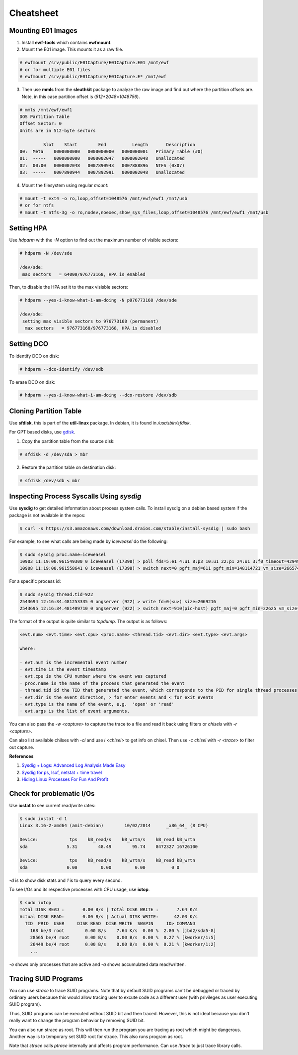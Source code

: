 Cheatsheet
==========

Mounting E01 Images
-------------------

1. Install **ewf-tools** which contains **ewfmount**.
2. Mount the E01 image. This mounts it as a raw file.

.. code-block:: bash

    # ewfmount /srv/public/E01Capture/E01Capture.E01 /mnt/ewf
    # or for multiple E01 files
    # ewfmount /srv/public/E01Capture/E01Capture.E* /mnt/ewf

3. Then use **mmls** from the **sleuthkit** package to analyze the raw
   image and find out where the partition offsets are. Note, in this
   case partition offset is (*512*2048=1048756*).

.. code-block:: bash

    # mmls /mnt/ewf/ewf1
    DOS Partition Table
    Offset Sector: 0
    Units are in 512-byte sectors

             Slot    Start        End          Length       Description
    00:  Meta    0000000000   0000000000   0000000001   Primary Table (#0)
    01:  -----   0000000000   0000002047   0000002048   Unallocated
    02:  00:00   0000002048   0007890943   0007888896   NTFS (0x07)
    03:  -----   0007890944   0007892991   0000002048   Unallocated

4. Mount the filesystem using regular *mount*:

.. code-block:: bash

    # mount -t ext4 -o ro,loop,offset=1048576 /mnt/ewf/ewf1 /mnt/usb
    # or for ntfs
    # mount -t ntfs-3g -o ro,nodev,noexec,show_sys_files,loop,offset=1048576 /mnt/ewf/ewf1 /mnt/usb

Setting HPA
-----------

Use *hdparm* with the *-N* option to find out the maximum number of
visible sectors:

.. code-block:: bash

    # hdparm -N /dev/sde

    /dev/sde:
     max sectors   = 64000/976773168, HPA is enabled

Then, to disable the HPA set it to the max visisble sectors:

.. code-block:: bash

    # hdparm --yes-i-know-what-i-am-doing -N p976773168 /dev/sde

    /dev/sde:
     setting max visible sectors to 976773168 (permanent)
      max sectors   = 976773168/976773168, HPA is disabled

Setting DCO
-----------

To identify DCO on disk:

.. code-block:: bash

    # hdparm --dco-identify /dev/sdb

To erase DCO on disk:

.. code-block:: bash

    # hdparm --yes-i-know-what-i-am-doing --dco-restore /dev/sdb

Cloning Partition Table
-----------------------

Use **sfdisk**, this is part of the **util-linux** package. In debian, it is
found in */usr/sbin/sfdisk*.

For GPT based disks, use `gdisk <http://unix.stackexchange.com/a/60393>`_.

1. Copy the partition table from the source disk:

.. code-block:: bash

    # sfdisk -d /dev/sda > mbr

2. Restore the partition table on destination disk:

.. code-block:: bash

    # sfdisk /dev/sdb < mbr

Inspecting Process Syscalls Using *sysdig*
------------------------------------------

Use **sysdig** to get detailed information about process system calls.
To install sysdig on a debian based system if the package is not
available in the repos:

.. code-block:: bash

    $ curl -s https://s3.amazonaws.com/download.draios.com/stable/install-sysdig | sudo bash

For example, to see what calls are being made by *iceweasel* do the
following:

.. code-block:: bash

    $ sudo sysdig proc.name=iceweasel
    10903 11:19:00.961549300 0 iceweasel (17398) > poll fds=5:e1 4:u1 8:p3 10:u1 22:p1 24:u1 3:f0 timeout=4294967295
    10908 11:19:00.961558641 0 iceweasel (17398) > switch next=0 pgft_maj=611 pgft_min=148114721 vm_size=2665740 vm_rss=1377504 vm_swap=0

For a specific process id:

.. code-block:: bash

    $ sudo sysdig thread.tid=922
    2543694 12:16:34.481253335 0 ongserver (922) > write fd=0(<u>) size=2069216
    2543695 12:16:34.481409710 0 ongserver (922) > switch next=910(pic-host) pgft_maj=0 pgft_min=22625 vm_size=335844 vm_rss=73700 vm_swap=0

The format of the output is quite similar to *tcpdump*. The output is as
follows:

.. code-block:: bash

    <evt.num> <evt.time> <evt.cpu> <proc.name> <thread.tid> <evt.dir> <evt.type> <evt.args>

    where:

    · evt.num is the incremental event number
    · evt.time is the event timestamp
    · evt.cpu is the CPU number where the event was captured
    · proc.name is the name of the process that generated the event
    · thread.tid id the TID that generated the event, which corresponds to the PID for single thread processes
    · evt.dir is the event direction, > for enter events and < for exit events
    · evt.type is the name of the event, e.g.  'open' or 'read'
    · evt.args is the list of event arguments.

You can also pass the *-w <capture>* to capture the trace to a file and
read it back using filters or *chisels* with *-r <capture>*.

Can also list available chilses with *-cl* and use *i <chisel>* to get
info on chisel. Then use *-c chisel* with *-r <trace>* to filter out
capture.

**References**

#. `Sysdig + Logs: Advanced Log Analysis Made Easy <http://draios.com/sysdig-plus-logs/>`_
#. `Sysdig for ps, lsof, netstat + time travel <http://draios.com/ps-lsof-netstat-time-travel/>`_
#. `Hiding Linux Processes For Fun And Profit <http://draios.com/hiding-linux-processes-for-fun-and-profit/>`_

Check for problematic I/Os
--------------------------

Use **iostat** to see current read/write rates:

.. code-block:: bash

    $ sudo iostat -d 1
    Linux 3.16-2-amd64 (amit-debian)        10/02/2014      _x86_64_ (8 CPU)

    Device:            tps    kB_read/s    kB_wrtn/s    kB_read kB_wrtn
    sda               5.31        48.49        95.74    8472327 16726100

    Device:            tps    kB_read/s    kB_wrtn/s    kB_read kB_wrtn
    sda               0.00         0.00         0.00          0 0

*-d* is to show disk stats and *1* is to query every second.

To see I/Os and its respective processes with CPU usage, use **iotop**.

.. code-block:: bash

    $ sudo iotop
    Total DISK READ :       0.00 B/s | Total DISK WRITE :       7.64 K/s
    Actual DISK READ:       0.00 B/s | Actual DISK WRITE:      42.03 K/s
      TID  PRIO  USER     DISK READ  DISK WRITE  SWAPIN     IO> COMMAND
        168 be/3 root        0.00 B/s    7.64 K/s  0.00 %  2.80 % [jbd2/sda5-8]
        28565 be/4 root      0.00 B/s    0.00 B/s  0.00 %  0.27 % [kworker/1:5]
        26449 be/4 root      0.00 B/s    0.00 B/s  0.00 %  0.21 % [kworker/1:2]
        ...

*-o* shows only processes that are active and *-a* shows accumulated
data read/written.

Tracing SUID Programs
---------------------

You can use *strace* to trace SUID programs. Note that by default SUID
programs can't be debugged or traced by ordinary users because this
would allow tracing user to excute code as a different user (with
privileges as user executing SUID program).

Thus, SUID programs can be executed without SUID bit and then traced.
However, this is not ideal because you don't really want to change the
program behavior by removing SUID bit.

You can also run strace as root. This will then run the program you are
tracing as root which might be dangerous. Another way is to temporary set
SUID root for strace. This also runs program as root.

Note that *strace* calls *ptrace* internally and affects program
performance. Can use *ltrace* to just trace library calls.
